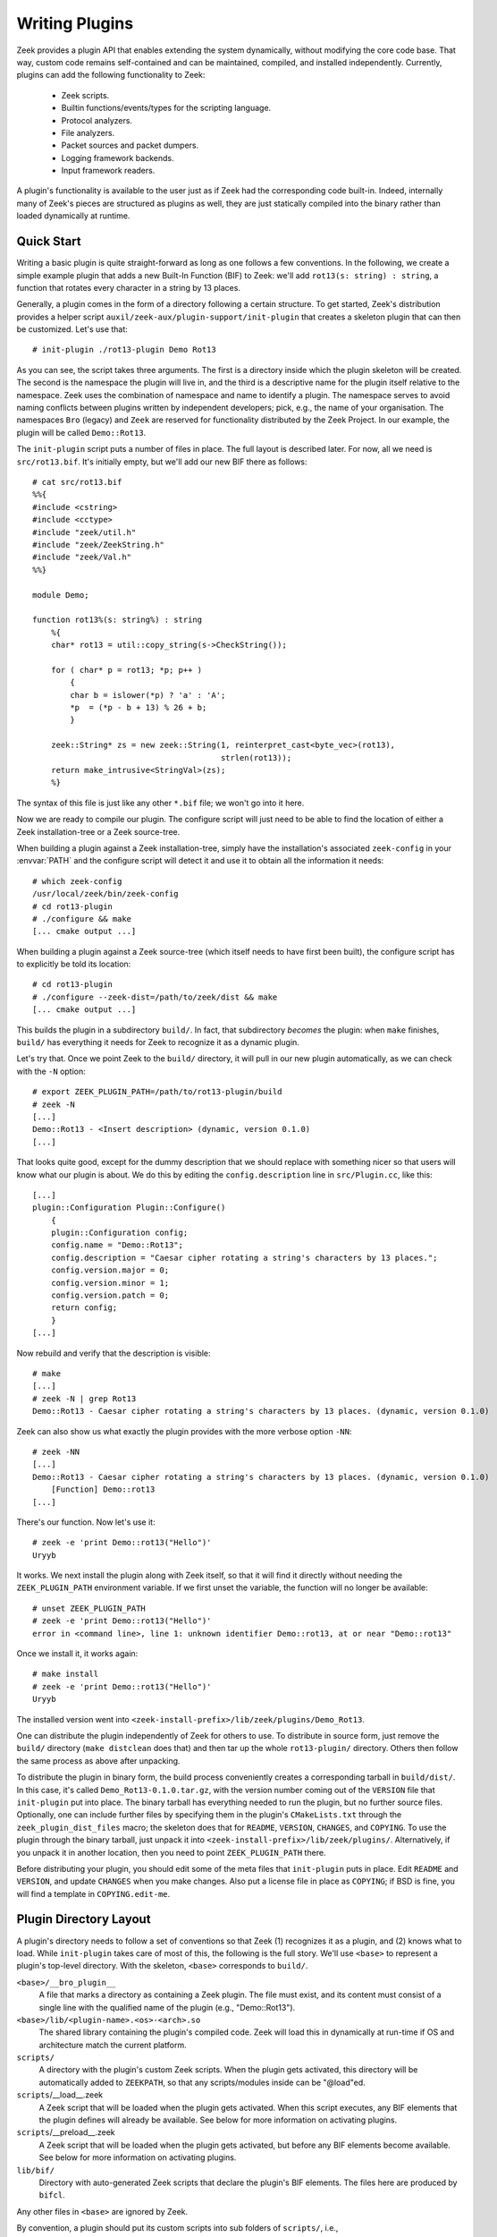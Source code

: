 
.. TODO: port/sync from google doc

===============
Writing Plugins
===============

Zeek provides a plugin API that enables extending
the system dynamically, without modifying the core code base. That way,
custom code remains self-contained and can be maintained, compiled,
and installed independently. Currently, plugins can add the following
functionality to Zeek:

    - Zeek scripts.

    - Builtin functions/events/types for the scripting language.

    - Protocol analyzers.

    - File analyzers.

    - Packet sources and packet dumpers.

    - Logging framework backends.

    - Input framework readers.

A plugin's functionality is available to the user just as if Zeek had
the corresponding code built-in. Indeed, internally many of Zeek's
pieces are structured as plugins as well, they are just statically
compiled into the binary rather than loaded dynamically at runtime.

Quick Start
===========

Writing a basic plugin is quite straight-forward as long as one
follows a few conventions. In the following, we create a simple example
plugin that adds a new Built-In Function (BIF) to Zeek: we'll add
``rot13(s: string) : string``, a function that rotates every character
in a string by 13 places.

Generally, a plugin comes in the form of a directory following a
certain structure. To get started, Zeek's distribution provides a
helper script ``auxil/zeek-aux/plugin-support/init-plugin`` that creates
a skeleton plugin that can then be customized. Let's use that::

    # init-plugin ./rot13-plugin Demo Rot13

As you can see, the script takes three arguments. The first is a
directory inside which the plugin skeleton will be created.  The second
is the namespace the plugin will live in, and the third is a descriptive
name for the plugin itself relative to the namespace. Zeek uses the
combination of namespace and name to identify a plugin. The namespace
serves to avoid naming conflicts between plugins written by independent
developers; pick, e.g., the name of your organisation. The namespaces
``Bro`` (legacy) and ``Zeek`` are reserved for functionality distributed
by the Zeek Project. In
our example, the plugin will be called ``Demo::Rot13``.

The ``init-plugin`` script puts a number of files in place. The full
layout is described later. For now, all we need is
``src/rot13.bif``. It's initially empty, but we'll add our new BIF
there as follows::

    # cat src/rot13.bif
    %%{
    #include <cstring>
    #include <cctype>
    #include "zeek/util.h"
    #include "zeek/ZeekString.h"
    #include "zeek/Val.h"
    %%}

    module Demo;

    function rot13%(s: string%) : string
        %{
        char* rot13 = util::copy_string(s->CheckString());

        for ( char* p = rot13; *p; p++ )
            {
            char b = islower(*p) ? 'a' : 'A';
            *p  = (*p - b + 13) % 26 + b;
            }

        zeek::String* zs = new zeek::String(1, reinterpret_cast<byte_vec>(rot13),
                                            strlen(rot13));
        return make_intrusive<StringVal>(zs);
        %}

The syntax of this file is just like any other ``*.bif`` file; we
won't go into it here.

Now we are ready to compile our plugin.  The configure script will just
need to be able to find the location of either a Zeek installation-tree or
a Zeek source-tree.

When building a plugin against a Zeek installation-tree, simply have the
installation's associated ``zeek-config`` in your :envvar:`PATH` and the
configure script will detect it and use it to obtain all the information
it needs::

    # which zeek-config
    /usr/local/zeek/bin/zeek-config
    # cd rot13-plugin
    # ./configure && make
    [... cmake output ...]

When building a plugin against a Zeek source-tree (which itself needs
to have first been built), the configure script has to explicitly be
told its location::

    # cd rot13-plugin
    # ./configure --zeek-dist=/path/to/zeek/dist && make
    [... cmake output ...]

This builds the plugin in a subdirectory ``build/``. In fact, that
subdirectory *becomes* the plugin: when ``make`` finishes, ``build/``
has everything it needs for Zeek to recognize it as a dynamic plugin.

Let's try that. Once we point Zeek to the ``build/`` directory, it will
pull in our new plugin automatically, as we can check with the ``-N``
option::

    # export ZEEK_PLUGIN_PATH=/path/to/rot13-plugin/build
    # zeek -N
    [...]
    Demo::Rot13 - <Insert description> (dynamic, version 0.1.0)
    [...]

That looks quite good, except for the dummy description that we should
replace with something nicer so that users will know what our plugin
is about.  We do this by editing the ``config.description`` line in
``src/Plugin.cc``, like this::

    [...]
    plugin::Configuration Plugin::Configure()
        {
        plugin::Configuration config;
        config.name = "Demo::Rot13";
        config.description = "Caesar cipher rotating a string's characters by 13 places.";
        config.version.major = 0;
        config.version.minor = 1;
        config.version.patch = 0;
        return config;
        }
    [...]

Now rebuild and verify that the description is visible::

    # make
    [...]
    # zeek -N | grep Rot13
    Demo::Rot13 - Caesar cipher rotating a string's characters by 13 places. (dynamic, version 0.1.0)

Zeek can also show us what exactly the plugin provides with the
more verbose option ``-NN``::

    # zeek -NN
    [...]
    Demo::Rot13 - Caesar cipher rotating a string's characters by 13 places. (dynamic, version 0.1.0)
        [Function] Demo::rot13
    [...]

There's our function. Now let's use it::

    # zeek -e 'print Demo::rot13("Hello")'
    Uryyb

It works. We next install the plugin along with Zeek itself, so that it
will find it directly without needing the ``ZEEK_PLUGIN_PATH``
environment variable. If we first unset the variable, the function
will no longer be available::

    # unset ZEEK_PLUGIN_PATH
    # zeek -e 'print Demo::rot13("Hello")'
    error in <command line>, line 1: unknown identifier Demo::rot13, at or near "Demo::rot13"

Once we install it, it works again::

    # make install
    # zeek -e 'print Demo::rot13("Hello")'
    Uryyb

The installed version went into
``<zeek-install-prefix>/lib/zeek/plugins/Demo_Rot13``.

One can distribute the plugin independently of Zeek for others to use.
To distribute in source form, just remove the ``build/`` directory
(``make distclean`` does that) and then tar up the whole ``rot13-plugin/``
directory. Others then follow the same process as above after
unpacking.

To distribute the plugin in binary form, the build process
conveniently creates a corresponding tarball in ``build/dist/``. In
this case, it's called ``Demo_Rot13-0.1.0.tar.gz``, with the version
number coming out of the ``VERSION`` file that ``init-plugin`` put
into place. The binary tarball has everything needed to run the
plugin, but no further source files. Optionally, one can include
further files by specifying them in the plugin's ``CMakeLists.txt``
through the ``zeek_plugin_dist_files`` macro; the skeleton does that
for ``README``, ``VERSION``, ``CHANGES``, and ``COPYING``. To use the
plugin through the binary tarball, just unpack it into
``<zeek-install-prefix>/lib/zeek/plugins/``.  Alternatively, if you unpack
it in another location, then you need to point ``ZEEK_PLUGIN_PATH`` there.

Before distributing your plugin, you should edit some of the meta
files that ``init-plugin`` puts in place. Edit ``README`` and
``VERSION``, and update ``CHANGES`` when you make changes. Also put a
license file in place as ``COPYING``; if BSD is fine, you will find a
template in ``COPYING.edit-me``.

Plugin Directory Layout
=======================

A plugin's directory needs to follow a set of conventions so that Zeek
(1) recognizes it as a plugin, and (2) knows what to load.  While
``init-plugin`` takes care of most of this, the following is the full
story. We'll use ``<base>`` to represent a plugin's top-level
directory. With the skeleton, ``<base>`` corresponds to ``build/``.

``<base>/__bro_plugin__``
    A file that marks a directory as containing a Zeek plugin. The file
    must exist, and its content must consist of a single line with the
    qualified name of the plugin (e.g., "Demo::Rot13").

``<base>/lib/<plugin-name>.<os>-<arch>.so``
    The shared library containing the plugin's compiled code. Zeek will
    load this in dynamically at run-time if OS and architecture match
    the current platform.

``scripts/``
    A directory with the plugin's custom Zeek scripts. When the plugin
    gets activated, this directory will be automatically added to
    ``ZEEKPATH``, so that any scripts/modules inside can be
    "@load"ed.

``scripts``/__load__.zeek
    A Zeek script that will be loaded when the plugin gets activated.
    When this script executes, any BIF elements that the plugin
    defines will already be available. See below for more information
    on activating plugins.

``scripts``/__preload__.zeek
    A Zeek script that will be loaded when the plugin gets activated,
    but before any BIF elements become available. See below for more
    information on activating plugins.

``lib/bif/``
    Directory with auto-generated Zeek scripts that declare the plugin's
    BIF elements. The files here are produced by ``bifcl``.

Any other files in ``<base>`` are ignored by Zeek.

By convention, a plugin should put its custom scripts into sub folders
of ``scripts/``, i.e., ``scripts/<plugin-namespace>/<plugin-name>/<script>.zeek``
to avoid conflicts. As usual, you can then put a ``__load__.zeek`` in
there as well so that, e.g., ``@load Demo/Rot13`` could load a whole
module in the form of multiple individual scripts.

Note that in addition to the paths above, the ``init-plugin`` helper
puts some more files and directories in place that help with
development and installation (e.g., ``CMakeLists.txt``, ``Makefile``,
and source code in ``src/``). However, all these do not have a special
meaning for Zeek at runtime and aren't necessary for a plugin to
function.

``init-plugin``
===============

``init-plugin`` puts a basic plugin structure in place that follows
the above layout and augments it with a CMake build and installation
system. Plugins with this structure can be used both directly out of
their source directory (after ``make`` and setting Zeek's
``ZEEK_PLUGIN_PATH``), and when installed alongside Zeek (after ``make
install``).

``make install`` copies over the ``lib`` and ``scripts`` directories,
as well as the ``__bro_plugin__`` magic file and any further
distribution files specified in ``CMakeLists.txt`` (e.g., README,
VERSION). You can find a full list of files installed in
``build/MANIFEST``. Behind the scenes, ``make install`` really just
unpacks the binary tarball from ``build/dist`` into the destination
directory.

``init-plugin`` will never overwrite existing files. If its target
directory already exists, it will by default decline to do anything.
You can run it with ``-u`` instead to update an existing plugin,
however it will never overwrite any existing files; it will only put
in place files it doesn't find yet. To revert a file back to what
``init-plugin`` created originally, delete it first and then rerun
with ``-u``.

``init-plugin`` puts a ``configure`` script in place that wraps
``cmake`` with a more familiar configure-style configuration. By
default, the script provides two options for specifying paths to the
Zeek source (``--zeek-dist``) and to the plugin's installation directory
(``--install-root``). To extend ``configure`` with plugin-specific
options (such as search paths for its dependencies) don't edit the
script directly but instead extend ``configure.plugin``, which
``configure`` includes. That way you will be able to more easily
update ``configure`` in the future when the distribution version
changes. In ``configure.plugin`` you can use the predefined shell
function ``append_cache_entry`` to seed values into the CMake cache;
see the installed skeleton version and existing plugins for examples.

Activating a Plugin
===================

A plugin needs to be *activated* to make it available to the user.
Activating a plugin will:

    1. Load the dynamic module
    2. Make any BIF items available
    3. Add the ``scripts/`` directory to ``ZEEKPATH``
    4. Load ``scripts/__preload__.zeek``
    5. Make BIF elements available to scripts.
    6. Load ``scripts/__load__.zeek``

By default, Zeek will automatically activate all dynamic plugins found
in its search path ``ZEEK_PLUGIN_PATH``. However, in bare mode (``zeek
-b``), no dynamic plugins will be activated by default; instead the
user can selectively enable individual plugins in scriptland using the
``@load-plugin <qualified-plugin-name>`` directive (e.g.,
``@load-plugin Demo::Rot13``). Alternatively, one can activate a
plugin from the command-line by specifying its full name
(``Demo::Rot13``), or set the environment variable
``ZEEK_PLUGIN_ACTIVATE`` to a list of comma-separated names of
plugins to unconditionally activate, even in bare mode.

``zeek -N`` shows activated plugins separately from found but not yet
activated plugins. Note that plugins compiled statically into Zeek are
always activated, and hence show up as such even in bare mode.

Plugin Components
=================

It's easy for a plugin to provide custom scripts: just put them into
``scripts/``, as described above.  The CMake infrastructure will automatically
install them, as well include them into the source and binary plugin
distributions.

Any number or combination of other components can be provided by a single
plugin.  For example a plugin can provide multiple different protocol
analyzers, or both a log writer and input reader.

The best place to look for examples or templates for a specific type of plugin
component are the source code of Zeek itself since every one of its components
uses the same API as any external plugin.

Each component type also has a simple integration test, found
in the Zeek source-tree's ``testing/btest/plugins/`` directory,
that can serve useful for creating basic plugin skeletons.

Testing Plugins
===============

A plugin should come with a test suite to exercise its functionality.
The ``init-plugin`` script puts in place a basic
`BTest <https://github.com/zeek/btest>`_ setup
to start with. Initially, it comes with a single test that just checks
that Zeek loads the plugin correctly. It won't have a baseline yet, so
let's get that in place::

    # cd tests
    # btest -d
    [  0%] rot13.show-plugin ... failed
    % 'btest-diff output' failed unexpectedly (exit code 100)
    % cat .diag
    == File ===============================
    Demo::Rot13 - Caesar cipher rotating a string's characters by 13 places. (dynamic, version 0.1.0)
        [Function] Demo::rot13

    == Error ===============================
    test-diff: no baseline found.
    =======================================

    # btest -U
    all 1 tests successful

    # cd ..
    # make test
    make -C tests
    make[1]: Entering directory `tests'
    all 1 tests successful
    make[1]: Leaving directory `tests'

Now let's add a custom test that ensures that our BIF works correctly::

    # cd tests
    # cat >rot13/bif-rot13.zeek

    # @TEST-EXEC: zeek %INPUT >output
    # @TEST-EXEC: btest-diff output

    event zeek_init()
        {
        print Demo::rot13("Hello");
        }

Check the output::

    # btest -d rot13/bif-rot13.zeek
    [  0%] rot13.bif-rot13 ... failed
    % 'btest-diff output' failed unexpectedly (exit code 100)
    % cat .diag
    == File ===============================
    Uryyb
    == Error ===============================
    test-diff: no baseline found.
    =======================================

    % cat .stderr

    1 of 1 test failed

Install the baseline::

    # btest -U rot13/bif-rot13.zeek
    all 1 tests successful

Run the test-suite::

    # btest
    all 2 tests successful

Debugging Plugins
=================

If your plugin isn't loading as expected, Zeek's debugging facilities
can help illuminate what's going on. To enable, recompile Zeek
with debugging support (``./configure --enable-debug``), and
afterwards rebuild your plugin as well. If you then run Zeek with ``-B
plugins``, it will produce a file ``debug.log`` that records details
about the process for searching, loading, and activating plugins.

To generate your own debugging output from inside your plugin, you can
add a custom debug stream by using the ``PLUGIN_DBG_LOG(<plugin>,
<args>)`` macro (defined in ``DebugLogger.h``), where ``<plugin>`` is
the ``Plugin`` instance and ``<args>`` are printf-style arguments,
just as with Zeek's standard debugging macros (grep for ``DBG_LOG`` in
Zeek's ``src/`` to see examples). At runtime, you can then activate
your plugin's debugging output with ``-B plugin-<name>``, where
``<name>`` is the name of the plugin as returned by its
``Configure()`` method, yet with the namespace-separator ``::``
replaced with a simple dash. Example: If the plugin is called
``Demo::Rot13``, use ``-B plugin-Demo-Rot13``. As usual, the debugging
output will be recorded to ``debug.log`` if Zeek's compiled in debug
mode.
